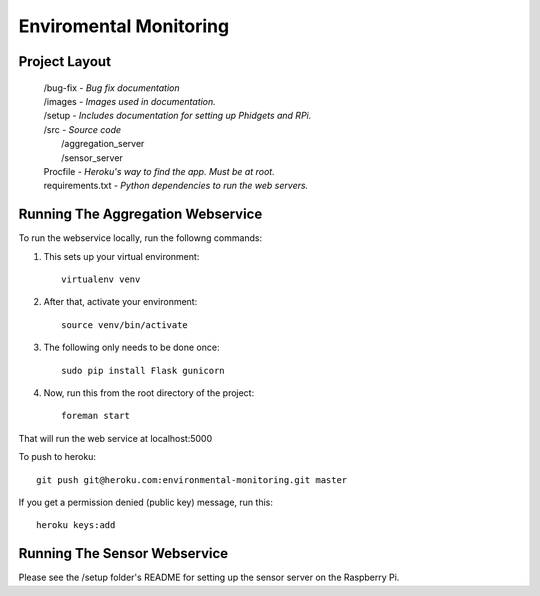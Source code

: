 Enviromental Monitoring
=======================

Project Layout
--------------

    | /bug-fix - *Bug fix documentation*
    | /images - *Images used in documentation.*
    | /setup - *Includes documentation for setting up Phidgets and RPi.*
    | /src - *Source code* 
    |   /aggregation_server
    |   /sensor_server
    | Procfile - *Heroku's way to find the app. Must be at root.*
    | requirements.txt - *Python dependencies to run the web servers.*

Running The Aggregation Webservice
----------------------------------
To run the webservice locally, run the followng commands:

1. This sets up your virtual environment::

    virtualenv venv

2. After that, activate your environment::

    source venv/bin/activate

3. The following only needs to be done once::

    sudo pip install Flask gunicorn

4. Now, run this from the root directory of the project::

    foreman start

That will run the web service at localhost:5000

To push to heroku::

    git push git@heroku.com:environmental-monitoring.git master

If you get a permission denied (public key) message, run this::

    heroku keys:add

Running The Sensor Webservice
-----------------------------
Please see the /setup folder's README for setting up the sensor server on the Raspberry Pi.
